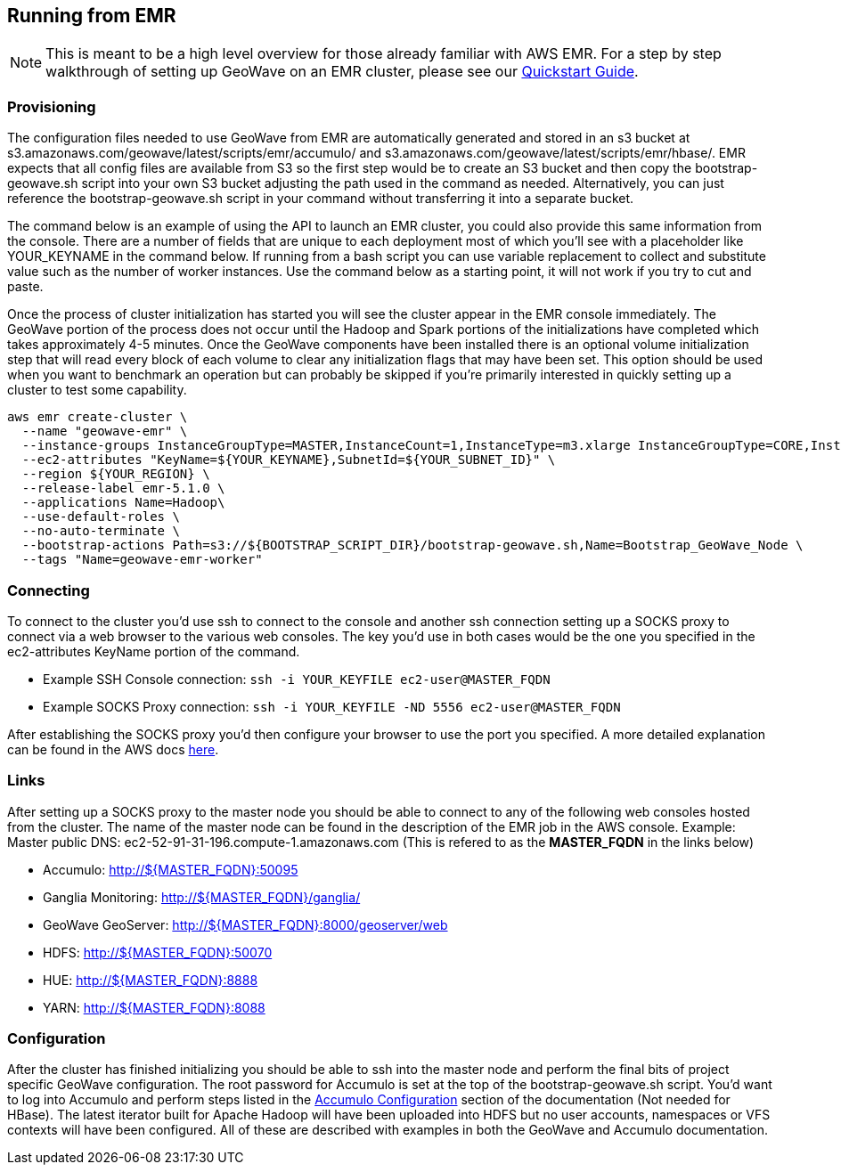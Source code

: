 [[running-from-emr]]
<<<
== Running from EMR

[NOTE]
====
This is meant to be a high level overview for those already familiar with AWS EMR. For a step by step walkthrough of setting 
up GeoWave on an EMR cluster, please see our http://ngageoint.github.io/geowave/quickstart.html[Quickstart Guide].
====

=== Provisioning

The configuration files needed to use GeoWave from EMR are automatically generated and stored in an s3 bucket at 
s3.amazonaws.com/geowave/latest/scripts/emr/accumulo/ and s3.amazonaws.com/geowave/latest/scripts/emr/hbase/. 
EMR expects that all config files are available from S3 so the first step would be to create an S3 bucket and then 
copy the bootstrap-geowave.sh script into your own S3 bucket adjusting the path used in the command as needed. 
Alternatively, you can just reference the bootstrap-geowave.sh script in your command without transferring it into 
a separate bucket.

The command below is an example of using the API to launch an EMR cluster, you could also provide this same information
from the console. There are a number of fields that are unique to each deployment most of which you'll see with a placeholder
like YOUR_KEYNAME in the command below. If running from a bash script you can use variable replacement to collect and
substitute value such as the number of worker instances. Use the command below as a starting point, it will not work
if you try to cut and paste.

Once the process of cluster initialization has started you will see the cluster appear in the EMR console immediately.
The GeoWave portion of the process does not occur until the Hadoop and Spark portions of the initializations have completed
which takes approximately 4-5 minutes. Once the GeoWave components have been installed there is an optional volume
initialization step that will read every block of each volume to clear any initialization flags that may have been set.
This option should be used when you want to benchmark an operation but can probably be skipped if you're primarily interested
in quickly setting up a cluster to test some capability.

[source, bash]
----
aws emr create-cluster \
  --name "geowave-emr" \
  --instance-groups InstanceGroupType=MASTER,InstanceCount=1,InstanceType=m3.xlarge InstanceGroupType=CORE,InstanceCount=${NUM_WORKERS},InstanceType=m3.xlarge \
  --ec2-attributes "KeyName=${YOUR_KEYNAME},SubnetId=${YOUR_SUBNET_ID}" \
  --region ${YOUR_REGION} \
  --release-label emr-5.1.0 \
  --applications Name=Hadoop\
  --use-default-roles \
  --no-auto-terminate \
  --bootstrap-actions Path=s3://${BOOTSTRAP_SCRIPT_DIR}/bootstrap-geowave.sh,Name=Bootstrap_GeoWave_Node \
  --tags "Name=geowave-emr-worker"
----

=== Connecting

To connect to the cluster you'd use ssh to connect to the console and another ssh connection setting up a SOCKS proxy
to connect via a web browser to the various web consoles. The key you'd use in both cases would be the one you specified
in the ec2-attributes KeyName portion of the command.

* Example SSH Console connection: ```ssh -i YOUR_KEYFILE ec2-user@MASTER_FQDN```
* Example SOCKS Proxy connection: ```ssh -i YOUR_KEYFILE -ND 5556 ec2-user@MASTER_FQDN```

After establishing the SOCKS proxy you'd then configure your browser to use the port you specified. A more detailed
explanation can be found in the AWS docs https://docs.aws.amazon.com/ElasticMapReduce/latest/ManagementGuide/emr-ssh-tunnel.html[here].


=== Links

After setting up a SOCKS proxy to the master node you should be able to connect to any of the following web consoles
hosted from the cluster. The name of the master node can be found in the description of the EMR job in the AWS console.
Example: Master public DNS: ec2-52-91-31-196.compute-1.amazonaws.com (This is refered to as the *MASTER_FQDN* in the links below)

* Accumulo: http://${MASTER_FQDN}:50095
* Ganglia Monitoring: http://${MASTER_FQDN}/ganglia/
* GeoWave GeoServer: http://${MASTER_FQDN}:8000/geoserver/web
* HDFS: http://${MASTER_FQDN}:50070
* HUE: http://${MASTER_FQDN}:8888
* YARN: http://${MASTER_FQDN}:8088

=== Configuration

After the cluster has finished initializing you should be able to ssh into the master node and perform the final bits of
project specific GeoWave configuration. The root password for Accumulo is set at the top of the bootstrap-geowave.sh script.
You'd want to log into Accumulo and perform steps listed in the <<085-accumulo-config.adoc#accumulo-configuration, Accumulo Configuration>> 
section of the documentation (Not needed for HBase). The latest iterator built for Apache Hadoop will have been uploaded into HDFS but no user 
accounts, namespaces or VFS contexts will have been configured. All of these are described with examples in both the 
GeoWave and Accumulo documentation.
